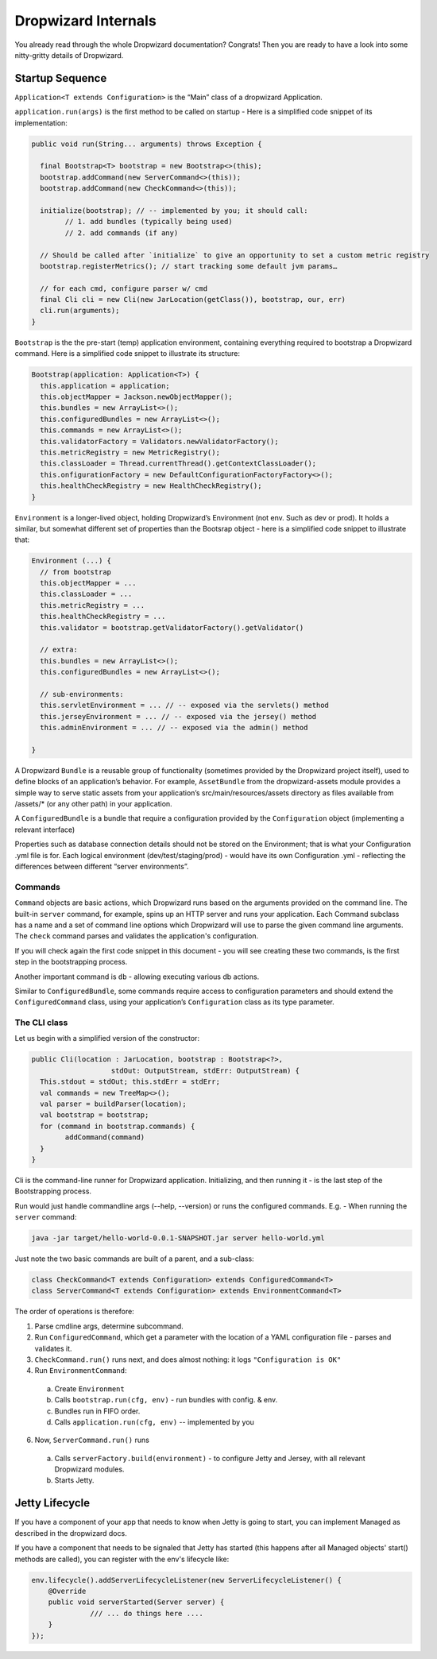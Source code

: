 .. _man-internals:

####################
Dropwizard Internals
####################

You already read through the whole Dropwizard documentation? 
Congrats! Then you are ready to have a look into some nitty-gritty details of Dropwizard.  

Startup Sequence
================

``Application<T extends Configuration>`` is the “Main” class of a dropwizard Application.

``application.run(args)`` is the first method to be called on startup - Here is a simplified code snippet of its implementation:

.. code-block:: java

	public void run(String... arguments) throws Exception {

	  final Bootstrap<T> bootstrap = new Bootstrap<>(this);
	  bootstrap.addCommand(new ServerCommand<>(this));
	  bootstrap.addCommand(new CheckCommand<>(this));

	  initialize(bootstrap); // -- implemented by you; it should call:
		// 1. add bundles (typically being used)
		// 2. add commands (if any)
	  
	  // Should be called after `initialize` to give an opportunity to set a custom metric registry
	  bootstrap.registerMetrics(); // start tracking some default jvm params…

	  // for each cmd, configure parser w/ cmd
	  final Cli cli = new Cli(new JarLocation(getClass()), bootstrap, our, err)
	  cli.run(arguments); 
	}

``Bootstrap`` is the the pre-start (temp) application environment, containing everything required to bootstrap a Dropwizard command. Here is a simplified code snippet to illustrate its structure:

.. code-block:: java

	Bootstrap(application: Application<T>) {
	  this.application = application;
	  this.objectMapper = Jackson.newObjectMapper();
	  this.bundles = new ArrayList<>();
	  this.configuredBundles = new ArrayList<>();
	  this.commands = new ArrayList<>();
	  this.validatorFactory = Validators.newValidatorFactory();
	  this.metricRegistry = new MetricRegistry();
	  this.classLoader = Thread.currentThread().getContextClassLoader();
	  this.onfigurationFactory = new DefaultConfigurationFactoryFactory<>();
	  this.healthCheckRegistry = new HealthCheckRegistry();
	}

``Environment`` is a longer-lived object, holding Dropwizard’s Environment (not env. Such as dev or prod). It holds a similar, but somewhat different set of properties than the Bootsrap object - here is a simplified code snippet to illustrate that:

.. code-block:: java

	Environment (...) {
	  // from bootstrap
	  this.objectMapper = ...
	  this.classLoader = ...  
	  this.metricRegistry = ...
	  this.healthCheckRegistry = ...
	  this.validator = bootstrap.getValidatorFactory().getValidator()

	  // extra:
	  this.bundles = new ArrayList<>();
	  this.configuredBundles = new ArrayList<>();

	  // sub-environments:
	  this.servletEnvironment = ... // -- exposed via the servlets() method 
	  this.jerseyEnvironment = ... // -- exposed via the jersey() method 
	  this.adminEnvironment = ... // -- exposed via the admin() method 

	}

A Dropwizard ``Bundle`` is a reusable group of functionality (sometimes provided by the Dropwizard project itself), used to define blocks of an application’s behavior. 
For example, ``AssetBundle`` from the dropwizard-assets module provides a simple way to serve static assets from your application’s src/main/resources/assets directory as files available from /assets/* (or any other path) in your application.

A ``ConfiguredBundle`` is a bundle that require a configuration provided by the ``Configuration`` object (implementing a relevant interface)

Properties such as database connection details should not be stored on the Environment; that is what your Configuration .yml file is for. 
Each logical environment (dev/test/staging/prod) - would have its own Configuration .yml - reflecting the differences between different “server environments”.

Commands
********

``Command`` objects are basic actions, which Dropwizard runs based on the arguments provided on the command line. The built-in ``server`` command, for example, spins up an HTTP server and runs your application. Each Command subclass has a name and a set of command line options which Dropwizard will use to parse the given command line arguments.
The ``check`` command parses and validates the application's configuration.

If you will check again the first code snippet in this document - you will see creating these two commands, is the first step in the bootstrapping process.

Another important command is ``db`` - allowing executing various db actions.

Similar to ``ConfiguredBundle``, some commands require access to configuration parameters and should extend the ``ConfiguredCommand`` class, using your application’s ``Configuration`` class as its type parameter. 


The CLI class
*************

Let us begin with a simplified version of the constructor:

.. code-block:: java

	public Cli(location : JarLocation, bootstrap : Bootstrap<?>, 
			   stdOut: OutputStream, stdErr: OutputStream) {
	  This.stdout = stdOut; this.stdErr = stdErr;
	  val commands = new TreeMap<>();
	  val parser = buildParser(location);
	  val bootstrap = bootstrap;
	  for (command in bootstrap.commands) {
		addCommand(command)
	  }
	}

Cli is the command-line runner for Dropwizard application.
Initializing, and then running it - is the last step of the Bootstrapping process.

Run would just handle commandline args (--help, --version) or runs the configured commands.
E.g. - When running the ``server`` command:

.. code-block:: 

  java -jar target/hello-world-0.0.1-SNAPSHOT.jar server hello-world.yml

Just note the two basic commands are built of a parent, and a sub-class:

.. code-block:: java

  class CheckCommand<T extends Configuration> extends ConfiguredCommand<T>
  class ServerCommand<T extends Configuration> extends EnvironmentCommand<T>

The order of operations is therefore:

1. Parse cmdline args, determine subcommand.
2. Run ``ConfiguredCommand``, which get a parameter with the location of a YAML configuration file - parses and validates it.
3. ``CheckCommand.run()`` runs next, and does almost nothing: it logs ``"Configuration is OK"``
4. Run ``EnvironmentCommand``:

  a) Create ``Environment`` 
  b) Calls ``bootstrap.run(cfg, env)`` - run bundles with config. & env.
  c) Bundles run in FIFO order.
  d) Calls ``application.run(cfg, env)`` -- implemented by you
  
6. Now, ``ServerCommand.run()`` runs

  a) Calls ``serverFactory.build(environment)`` - to configure Jetty and Jersey, with all relevant Dropwizard modules.
  b) Starts Jetty.


Jetty Lifecycle
===============
If you have a component of your app that needs to know when Jetty is going to start, 
you can implement Managed as described in the dropwizard docs. 

If you have a component that needs to be signaled that Jetty has started 
(this happens after all Managed objects' start() methods are called), 
you can register with the env's lifecycle like:

.. code-block:: java

        env.lifecycle().addServerLifecycleListener(new ServerLifecycleListener() {
            @Override
            public void serverStarted(Server server) {
                      /// ... do things here ....
            }
        });
